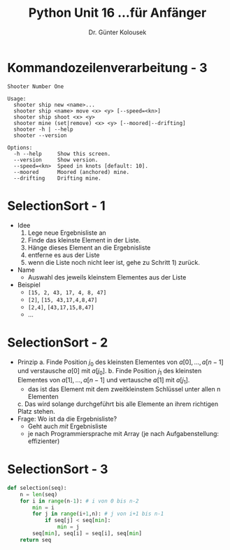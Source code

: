 

#+TITLE: Python \hfill Unit 16\linebreak \small...für Anfänger
#+AUTHOR: Dr. Günter Kolousek
#+OPTIONS: H:1 toc:nil
#+LATEX_CLASS: beamer
#+LATEX_CLASS_OPTIONS: [presentation]
#+BEAMER_THEME: Execushares
#+COLUMNS: %45ITEM %10BEAMER_ENV(Env) %10BEAMER_ACT(Act) %4BEAMER_COL(Col) %8BEAMER_OPT(Opt)

#+LATEX_HEADER:\usepackage{pgfpages}
# +LATEX_HEADER:\pgfpagesuselayout{2 on 1}[a4paper,border shrink=5mm]
# +LATEX: \mode<handout>{\setbeamercolor{background canvas}{bg=black!5}}
#+LATEX_HEADER:\usepackage{xspace}
#+LATEX: \newcommand{\cpp}{C++\xspace}
#+LATEX: \setminted{escapeinside=´´}

* Kommandozeilenverarbeitung - 3
#+BEGIN_EXAMPLE
Shooter Number One

Usage:
  shooter ship new <name>...
  shooter ship <name> move <x> <y> [--speed=<kn>]
  shooter ship shoot <x> <y>
  shooter mine (set|remove) <x> <y> [--moored|--drifting]
  shooter -h | --help
  shooter --version

Options:
  -h --help     Show this screen.
  --version     Show version.
  --speed=<kn>  Speed in knots [default: 10].
  --moored      Moored (anchored) mine.
  --drifting    Drifting mine.
#+END_EXAMPLE

* SelectionSort - 1
- Idee
  1. Lege neue Ergebnisliste an
  2. Finde das kleinste Element in der Liste.
  3. Hänge dieses Element an die Ergebnisliste
  4. entferne es aus der Liste
  5. wenn die Liste noch nicht leer ist, gehe zu Schritt 1) zurück.
- Name
  - Auswahl des jeweils kleinstem Elementes aus der Liste
- Beispiel
  - =[15, 2, 43, 17, 4, 8, 47]=
  - =[2​]=, =[15, 43,17,4,8,47]=
  - =[2,4]=, =[43,17,15,8,47]=
  - ...

* SelectionSort - 2
- Prinzip
  a. Finde Position $j_0$ des kleinsten Elementes von
     $a[0​],...,a[n-1]$ und verstausche $a[0​]$ mit $a[j_0]$.
  b. Finde Position $j_1$ des kleinsten Elementes von
     $a[1​],...,a[n-1]$ und vertausche $a[1​]$ mit
     $a[j_1]$.
     - das ist das Element mit dem zweitkleinstem Schlüssel unter
       allen n Elementen
  c. Das wird solange durchgeführt bis alle Elemente an ihrem
     richtigen Platz stehen.
- Frage: Wo ist da die Ergebnisliste?
  - Geht auch /mit/ Ergebnisliste
  - je nach Programmiersprache mit Array (je nach Aufgabenstellung:
    effizienter)

* SelectionSort - 3
#+begin_src python
def selection(seq):
    n = len(seq)
    for i in range(n-1): # i von 0 bis n-2
        min = i
        for j in range(i+1,n): # j von i+1 bis n-1
            if seq[j] < seq[min]:
                min = j
        seq[min], seq[i] = seq[i], seq[min]
    return seq
#+end_src

